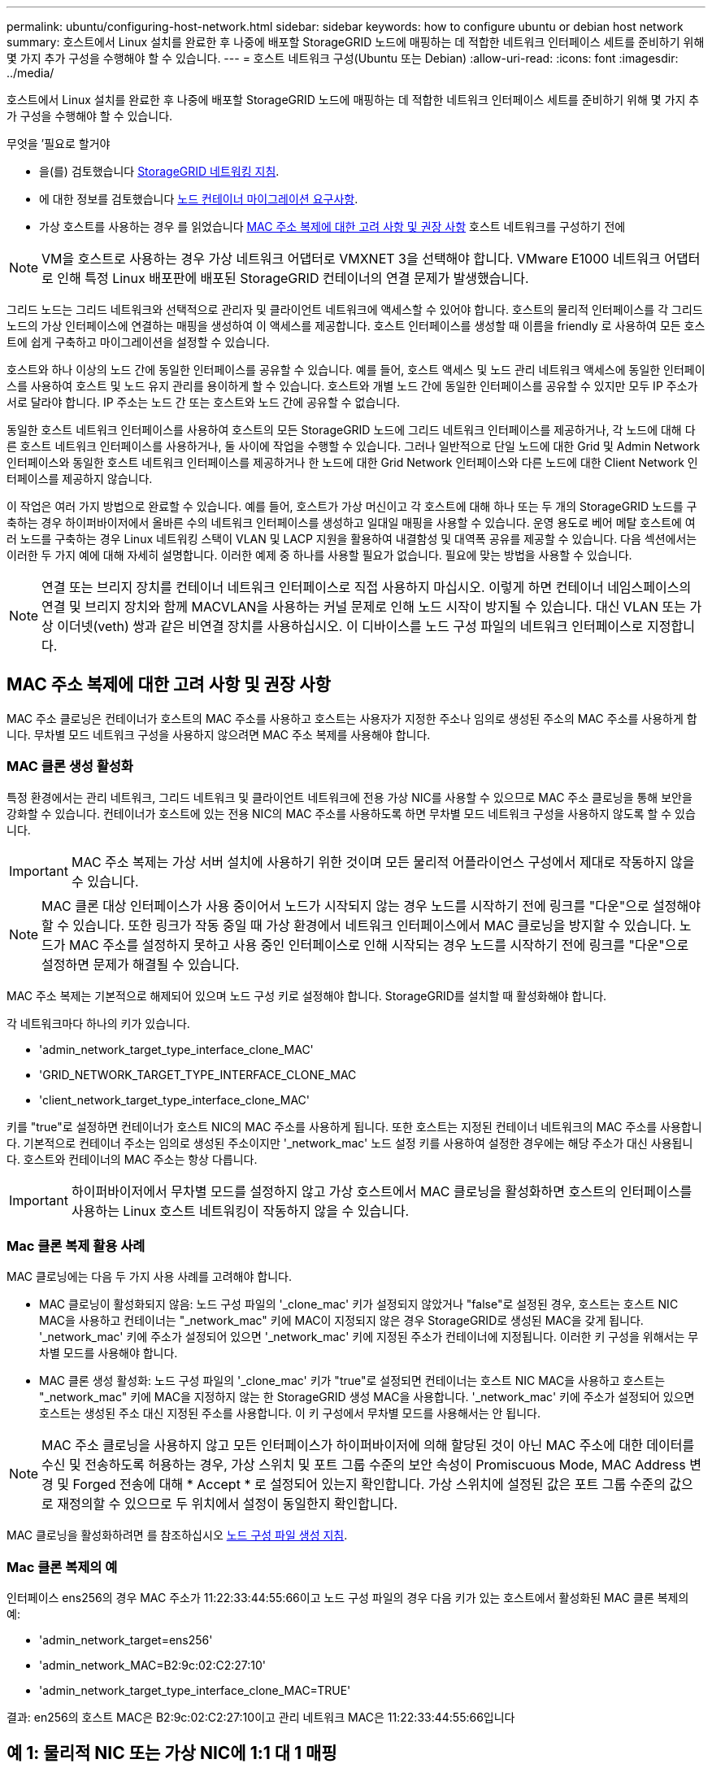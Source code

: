 ---
permalink: ubuntu/configuring-host-network.html 
sidebar: sidebar 
keywords: how to configure ubuntu or debian host network 
summary: 호스트에서 Linux 설치를 완료한 후 나중에 배포할 StorageGRID 노드에 매핑하는 데 적합한 네트워크 인터페이스 세트를 준비하기 위해 몇 가지 추가 구성을 수행해야 할 수 있습니다. 
---
= 호스트 네트워크 구성(Ubuntu 또는 Debian)
:allow-uri-read: 
:icons: font
:imagesdir: ../media/


[role="lead"]
호스트에서 Linux 설치를 완료한 후 나중에 배포할 StorageGRID 노드에 매핑하는 데 적합한 네트워크 인터페이스 세트를 준비하기 위해 몇 가지 추가 구성을 수행해야 할 수 있습니다.

.무엇을 &#8217;필요로 할거야
* 을(를) 검토했습니다 xref:../network/index.adoc[StorageGRID 네트워킹 지침].
* 에 대한 정보를 검토했습니다 xref:node-container-migration-requirements.adoc[노드 컨테이너 마이그레이션 요구사항].
* 가상 호스트를 사용하는 경우 를 읽었습니다 <<mac_address_cloning_ubuntu,MAC 주소 복제에 대한 고려 사항 및 권장 사항>> 호스트 네트워크를 구성하기 전에



NOTE: VM을 호스트로 사용하는 경우 가상 네트워크 어댑터로 VMXNET 3을 선택해야 합니다. VMware E1000 네트워크 어댑터로 인해 특정 Linux 배포판에 배포된 StorageGRID 컨테이너의 연결 문제가 발생했습니다.

그리드 노드는 그리드 네트워크와 선택적으로 관리자 및 클라이언트 네트워크에 액세스할 수 있어야 합니다. 호스트의 물리적 인터페이스를 각 그리드 노드의 가상 인터페이스에 연결하는 매핑을 생성하여 이 액세스를 제공합니다. 호스트 인터페이스를 생성할 때 이름을 friendly 로 사용하여 모든 호스트에 쉽게 구축하고 마이그레이션을 설정할 수 있습니다.

호스트와 하나 이상의 노드 간에 동일한 인터페이스를 공유할 수 있습니다. 예를 들어, 호스트 액세스 및 노드 관리 네트워크 액세스에 동일한 인터페이스를 사용하여 호스트 및 노드 유지 관리를 용이하게 할 수 있습니다. 호스트와 개별 노드 간에 동일한 인터페이스를 공유할 수 있지만 모두 IP 주소가 서로 달라야 합니다. IP 주소는 노드 간 또는 호스트와 노드 간에 공유할 수 없습니다.

동일한 호스트 네트워크 인터페이스를 사용하여 호스트의 모든 StorageGRID 노드에 그리드 네트워크 인터페이스를 제공하거나, 각 노드에 대해 다른 호스트 네트워크 인터페이스를 사용하거나, 둘 사이에 작업을 수행할 수 있습니다. 그러나 일반적으로 단일 노드에 대한 Grid 및 Admin Network 인터페이스와 동일한 호스트 네트워크 인터페이스를 제공하거나 한 노드에 대한 Grid Network 인터페이스와 다른 노드에 대한 Client Network 인터페이스를 제공하지 않습니다.

이 작업은 여러 가지 방법으로 완료할 수 있습니다. 예를 들어, 호스트가 가상 머신이고 각 호스트에 대해 하나 또는 두 개의 StorageGRID 노드를 구축하는 경우 하이퍼바이저에서 올바른 수의 네트워크 인터페이스를 생성하고 일대일 매핑을 사용할 수 있습니다. 운영 용도로 베어 메탈 호스트에 여러 노드를 구축하는 경우 Linux 네트워킹 스택이 VLAN 및 LACP 지원을 활용하여 내결함성 및 대역폭 공유를 제공할 수 있습니다. 다음 섹션에서는 이러한 두 가지 예에 대해 자세히 설명합니다. 이러한 예제 중 하나를 사용할 필요가 없습니다. 필요에 맞는 방법을 사용할 수 있습니다.


NOTE: 연결 또는 브리지 장치를 컨테이너 네트워크 인터페이스로 직접 사용하지 마십시오. 이렇게 하면 컨테이너 네임스페이스의 연결 및 브리지 장치와 함께 MACVLAN을 사용하는 커널 문제로 인해 노드 시작이 방지될 수 있습니다. 대신 VLAN 또는 가상 이더넷(veth) 쌍과 같은 비연결 장치를 사용하십시오. 이 디바이스를 노드 구성 파일의 네트워크 인터페이스로 지정합니다.



== MAC 주소 복제에 대한 고려 사항 및 권장 사항

MAC 주소 클로닝은 컨테이너가 호스트의 MAC 주소를 사용하고 호스트는 사용자가 지정한 주소나 임의로 생성된 주소의 MAC 주소를 사용하게 합니다. 무차별 모드 네트워크 구성을 사용하지 않으려면 MAC 주소 복제를 사용해야 합니다.



=== MAC 클론 생성 활성화

특정 환경에서는 관리 네트워크, 그리드 네트워크 및 클라이언트 네트워크에 전용 가상 NIC를 사용할 수 있으므로 MAC 주소 클로닝을 통해 보안을 강화할 수 있습니다. 컨테이너가 호스트에 있는 전용 NIC의 MAC 주소를 사용하도록 하면 무차별 모드 네트워크 구성을 사용하지 않도록 할 수 있습니다.


IMPORTANT: MAC 주소 복제는 가상 서버 설치에 사용하기 위한 것이며 모든 물리적 어플라이언스 구성에서 제대로 작동하지 않을 수 있습니다.


NOTE: MAC 클론 대상 인터페이스가 사용 중이어서 노드가 시작되지 않는 경우 노드를 시작하기 전에 링크를 "다운"으로 설정해야 할 수 있습니다. 또한 링크가 작동 중일 때 가상 환경에서 네트워크 인터페이스에서 MAC 클로닝을 방지할 수 있습니다. 노드가 MAC 주소를 설정하지 못하고 사용 중인 인터페이스로 인해 시작되는 경우 노드를 시작하기 전에 링크를 "다운"으로 설정하면 문제가 해결될 수 있습니다.

MAC 주소 복제는 기본적으로 해제되어 있으며 노드 구성 키로 설정해야 합니다. StorageGRID를 설치할 때 활성화해야 합니다.

각 네트워크마다 하나의 키가 있습니다.

* 'admin_network_target_type_interface_clone_MAC'
* 'GRID_NETWORK_TARGET_TYPE_INTERFACE_CLONE_MAC
* 'client_network_target_type_interface_clone_MAC'


키를 "true"로 설정하면 컨테이너가 호스트 NIC의 MAC 주소를 사용하게 됩니다. 또한 호스트는 지정된 컨테이너 네트워크의 MAC 주소를 사용합니다. 기본적으로 컨테이너 주소는 임의로 생성된 주소이지만 '_network_mac' 노드 설정 키를 사용하여 설정한 경우에는 해당 주소가 대신 사용됩니다. 호스트와 컨테이너의 MAC 주소는 항상 다릅니다.


IMPORTANT: 하이퍼바이저에서 무차별 모드를 설정하지 않고 가상 호스트에서 MAC 클로닝을 활성화하면 호스트의 인터페이스를 사용하는 Linux 호스트 네트워킹이 작동하지 않을 수 있습니다.



=== Mac 클론 복제 활용 사례

MAC 클로닝에는 다음 두 가지 사용 사례를 고려해야 합니다.

* MAC 클로닝이 활성화되지 않음: 노드 구성 파일의 '_clone_mac' 키가 설정되지 않았거나 "false"로 설정된 경우, 호스트는 호스트 NIC MAC을 사용하고 컨테이너는 "_network_mac" 키에 MAC이 지정되지 않은 경우 StorageGRID로 생성된 MAC을 갖게 됩니다. '_network_mac' 키에 주소가 설정되어 있으면 '_network_mac' 키에 지정된 주소가 컨테이너에 지정됩니다. 이러한 키 구성을 위해서는 무차별 모드를 사용해야 합니다.
* MAC 클론 생성 활성화: 노드 구성 파일의 '_clone_mac' 키가 "true"로 설정되면 컨테이너는 호스트 NIC MAC을 사용하고 호스트는 "_network_mac" 키에 MAC을 지정하지 않는 한 StorageGRID 생성 MAC을 사용합니다. '_network_mac' 키에 주소가 설정되어 있으면 호스트는 생성된 주소 대신 지정된 주소를 사용합니다. 이 키 구성에서 무차별 모드를 사용해서는 안 됩니다.



NOTE: MAC 주소 클로닝을 사용하지 않고 모든 인터페이스가 하이퍼바이저에 의해 할당된 것이 아닌 MAC 주소에 대한 데이터를 수신 및 전송하도록 허용하는 경우, 가상 스위치 및 포트 그룹 수준의 보안 속성이 Promiscuous Mode, MAC Address 변경 및 Forged 전송에 대해 * Accept * 로 설정되어 있는지 확인합니다. 가상 스위치에 설정된 값은 포트 그룹 수준의 값으로 재정의할 수 있으므로 두 위치에서 설정이 동일한지 확인합니다.

MAC 클로닝을 활성화하려면 를 참조하십시오 xref:creating-node-configuration-files.adoc[노드 구성 파일 생성 지침].



=== Mac 클론 복제의 예

인터페이스 ens256의 경우 MAC 주소가 11:22:33:44:55:66이고 노드 구성 파일의 경우 다음 키가 있는 호스트에서 활성화된 MAC 클론 복제의 예:

* 'admin_network_target=ens256'
* 'admin_network_MAC=B2:9c:02:C2:27:10'
* 'admin_network_target_type_interface_clone_MAC=TRUE'


결과: en256의 호스트 MAC은 B2:9c:02:C2:27:10이고 관리 네트워크 MAC은 11:22:33:44:55:66입니다



== 예 1: 물리적 NIC 또는 가상 NIC에 1:1 대 1 매핑

예제 1에서는 호스트측 구성이 거의 또는 전혀 필요하지 않은 간단한 물리적 인터페이스 매핑에 대해 설명합니다.

image::../media/rhel_install_vlan_diag_1.gif[VLAN 다이어그램]

Linux 운영 체제는 설치 또는 부팅 중에 또는 인터페이스가 핫 애드 상태일 때 자동으로 ensXYZ 인터페이스를 생성합니다. 부팅 후 인터페이스가 자동으로 실행되도록 설정하는 것 외에는 구성이 필요하지 않습니다. 나중에 구성 프로세스에서 올바른 매핑을 제공할 수 있도록 StorageGRID 네트워크(그리드, 관리자 또는 클라이언트)에 해당하는 ensXYZ를 결정해야 합니다.

이 그림에서는 여러 StorageGRID 노드를 보여 줍니다. 그러나 일반적으로 단일 노드 VM에 이 구성을 사용합니다.

스위치 1이 물리적 스위치인 경우 액세스 모드에 대해 인터페이스 10G~1~10G~3~에 연결된 포트를 구성하고 해당 VLAN에 배치해야 합니다.



== 예 2: VLAN을 전달하는 LACP 결합

예제 2에서는 네트워크 인터페이스를 결합하거나 사용 중인 Linux 배포판에서 VLAN 인터페이스를 만드는 방법에 대해 잘 알고 있다고 가정합니다.

예제 2에서는 단일 호스트의 모든 노드에서 사용 가능한 모든 네트워크 대역폭을 쉽게 공유할 수 있도록 지원하는 일반, 유연한 VLAN 기반 체계를 설명합니다. 이 예는 특히 베어 메탈 호스트에 적용할 수 있습니다.

이 예제를 이해하려면 각 데이터 센터에 그리드, 관리자 및 클라이언트 네트워크에 대한 세 개의 개별 서브넷이 있다고 가정합니다. 서브넷은 별도의 VLAN(1001, 1002 및 1003)에 있으며 LACP 결합 트렁크 포트(bond0)의 호스트에 제공됩니다. Bond.0.1001, bond0.1002 및 bond0.1003의 세 가지 VLAN 인터페이스를 구성합니다.

동일한 호스트에서 노드 네트워크에 대해 별도의 VLAN과 서브넷이 필요한 경우, 결합에 VLAN 인터페이스를 추가하고 이를 호스트에 매핑할 수 있습니다(그림에서 bond0.1004로 표시됨).

image::../media/rhel_install_vlan_diag_2.gif[이 이미지는 주변 텍스트로 설명됩니다.]

.단계
. StorageGRID 네트워크 연결에 사용할 모든 물리적 네트워크 인터페이스를 단일 LACP 결합으로 통합합니다.
+
예를 들어, bond0과 같이 모든 호스트의 본드 결합에 동일한 이름을 사용합니다.

. 표준 VLAN 인터페이스 명명 규칙인 physdev-name.vlan ID를 사용하여 이 결합을 연결된 "물리적 장치"로 사용하는 VLAN 인터페이스를 만듭니다.
+
1단계와 2단계는 네트워크 링크의 다른 끝을 종료하는 에지 스위치에 적절한 구성이 필요합니다. 에지 스위치 포트도 LACP 포트 채널로 집계되고 트렁크로 구성되어 필요한 모든 VLAN을 통과할 수 있도록 허용해야 합니다.

+
호스트별 네트워킹 구성 체계에 대한 샘플 인터페이스 구성 파일이 제공됩니다.



xref:example-etc-network-interfaces.adoc[예 /etc/network/interfaces]
